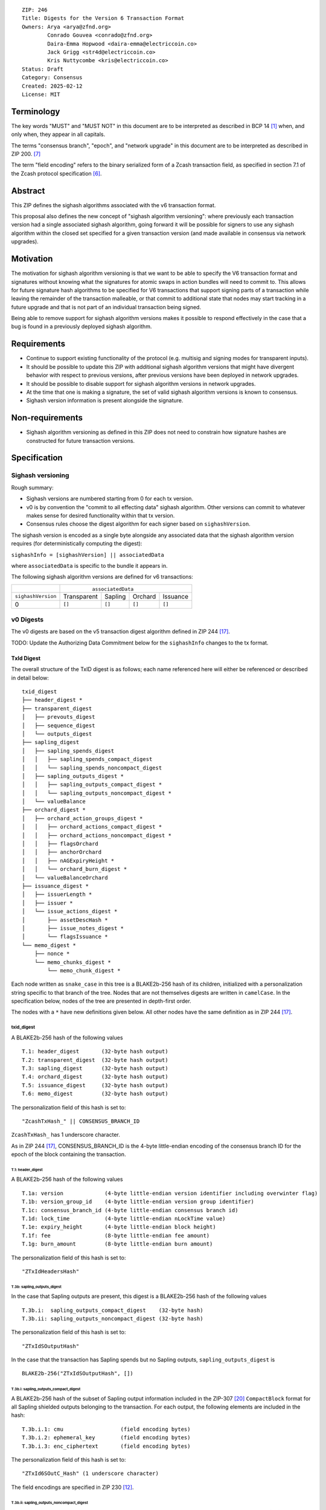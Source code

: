 ::

  ZIP: 246
  Title: Digests for the Version 6 Transaction Format
  Owners: Arya <arya@zfnd.org>
          Conrado Gouvea <conrado@zfnd.org>
          Daira-Emma Hopwood <daira-emma@electriccoin.co>
          Jack Grigg <str4d@electriccoin.co>
          Kris Nuttycombe <kris@electriccoin.co>
  Status: Draft
  Category: Consensus
  Created: 2025-02-12
  License: MIT


===========
Terminology
===========

The key words "MUST" and "MUST NOT" in this document are to be interpreted as described
in BCP 14 [#BCP14]_ when, and only when, they appear in all capitals.

The terms "consensus branch", "epoch", and "network upgrade" in this document are to be
interpreted as described in ZIP 200. [#zip-0200]_

The term "field encoding" refers to the binary serialized form of a Zcash transaction
field, as specified in section 7.1 of the Zcash protocol specification
[#protocol-txnencoding]_.


========
Abstract
========

This ZIP defines the sighash algorithms associated with the v6 transaction
format.

This proposal also defines the new concept of "sighash algorithm versioning":
where previously each transaction version had a single associated sighash
algorithm, going forward it will be possible for signers to use any sighash
algorithm within the closed set specified for a given transaction version (and
made available in consensus via network upgrades).

==========
Motivation
==========

The motivation for sighash algorithm versioning is that we want to be able to
specify the V6 transaction format and signatures without knowing what the
signatures for atomic swaps in action bundles will need to commit to. This
allows for future signature hash algorithms to be specified for V6 transactions
that support signing parts of a transaction while leaving the remainder of the
transaction malleable, or that commit to additional state that nodes may start
tracking in a future upgrade and that is not part of an individual transaction
being signed.

Being able to remove support for sighash algorithm versions makes it possible
to respond effectively in the case that a bug is found in a previously deployed
sighash algorithm.

============
Requirements
============

- Continue to support existing functionality of the protocol (e.g. multisig and
  signing modes for transparent inputs).

- It should be possible to update this ZIP with additional sighash algorithm
  versions that might have divergent behavior with respect to previous
  versions, after previous versions have been deployed in network upgrades.

- It should be possible to disable support for sighash algorithm versions in
  network upgrades.

- At the time that one is making a signature, the set of valid sighash
  algorithm versions is known to consensus.

- Sighash version information is present alongside the signature. 

================
Non-requirements
================

- Sighash algorithm versioning as defined in this ZIP does not need to
  constrain how signature hashes are constructed for future transaction
  versions.

=============
Specification
=============

------------------
Sighash versioning
------------------

Rough summary:

- Sighash versions are numbered starting from 0 for each tx version.
- v0 is by convention the "commit to all effecting data" sighash algorithm. Other
  versions can commit to whatever makes sense for desired functionality within
  that tx version.
- Consensus rules choose the digest algorithm for each signer based on
  ``sighashVersion``.

The sighash version is encoded as a single byte alongside any associated data
that the sighash algorithm version requires (for deterministically computing the
digest):

``sighashInfo = [sighashVersion] || associatedData``

where ``associatedData`` is specific to the bundle it appears in.

The following sighash algorithm versions are defined for v6 transactions:

+--------------------+-------------------------------------------------------+
|                    |:math:`\hspace{4.5em}` ``associatedData``              |
+--------------------+-------------+-------------+-------------+-------------+
| ``sighashVersion`` | Transparent |   Sapling   |   Orchard   |  Issuance   |
+--------------------+-------------+-------------+-------------+-------------+
| 0                  |``[]``       |``[]``       |``[]``       |``[]``       |
+--------------------+-------------+-------------+-------------+-------------+

----------
v0 Digests
----------

The v0 digests are based on the v5 transaction digest algorithm defined in
ZIP 244 [#zip-0244]_.

TODO: Update the Authorizing Data Commitment below for the ``sighashInfo``
changes to the tx format.

TxId Digest
===========

The overall structure of the TxID digest is as follows; each name referenced
here will either be referenced or described in detail below::

    txid_digest
    ├── header_digest *
    ├── transparent_digest
    │   ├── prevouts_digest
    │   ├── sequence_digest
    │   └── outputs_digest
    ├── sapling_digest
    │   ├── sapling_spends_digest
    │   │   ├── sapling_spends_compact_digest
    │   │   └── sapling_spends_noncompact_digest
    │   ├── sapling_outputs_digest *
    │   │   ├── sapling_outputs_compact_digest *
    │   │   └── sapling_outputs_noncompact_digest *
    │   └── valueBalance
    ├── orchard_digest *
    │   ├── orchard_action_groups_digest *
    │   │   ├── orchard_actions_compact_digest *
    │   │   ├── orchard_actions_noncompact_digest *
    │   │   ├── flagsOrchard
    │   │   ├── anchorOrchard
    │   │   ├── nAGExpiryHeight *
    │   │   └── orchard_burn_digest *
    │   └── valueBalanceOrchard
    ├── issuance_digest *
    │   ├── issuerLength *
    │   ├── issuer * 
    │   └── issue_actions_digest *
    │       ├── assetDescHash *
    │       ├── issue_notes_digest *
    │       └── flagsIssuance *
    └── memo_digest *
        ├── nonce *
        └── memo_chunks_digest *
            └── memo_chunk_digest *

Each node written as ``snake_case`` in this tree is a BLAKE2b-256 hash of its
children, initialized with a personalization string specific to that branch
of the tree. Nodes that are not themselves digests are written in ``camelCase``.
In the specification below, nodes of the tree are presented in depth-first order.

The nodes with a ``*`` have new definitions given below. All other nodes have the
same definition as in ZIP 244 [#zip-0244]_.

txid_digest
-----------
A BLAKE2b-256 hash of the following values ::

   T.1: header_digest       (32-byte hash output)
   T.2: transparent_digest  (32-byte hash output)
   T.3: sapling_digest      (32-byte hash output)
   T.4: orchard_digest      (32-byte hash output)
   T.5: issuance_digest     (32-byte hash output)
   T.6: memo_digest         (32-byte hash output)

The personalization field of this hash is set to::

  "ZcashTxHash_" || CONSENSUS_BRANCH_ID

``ZcashTxHash_`` has 1 underscore character.

As in ZIP 244 [#zip-0244]_, CONSENSUS_BRANCH_ID is the 4-byte little-endian encoding of
the consensus branch ID for the epoch of the block containing the transaction.

T.1: header_digest
``````````````````
A BLAKE2b-256 hash of the following values ::

   T.1a: version             (4-byte little-endian version identifier including overwinter flag)
   T.1b: version_group_id    (4-byte little-endian version group identifier)
   T.1c: consensus_branch_id (4-byte little-endian consensus branch id)
   T.1d: lock_time           (4-byte little-endian nLockTime value)
   T.1e: expiry_height       (4-byte little-endian block height)
   T.1f: fee                 (8-byte little-endian fee amount)
   T.1g: burn_amount         (8-byte little-endian burn amount)

The personalization field of this hash is set to::

  "ZTxIdHeadersHash"

T.3b: sapling_outputs_digest
''''''''''''''''''''''''''''
In the case that Sapling outputs are present, this digest is a BLAKE2b-256 hash of the
following values ::

   T.3b.i:  sapling_outputs_compact_digest    (32-byte hash)
   T.3b.ii: sapling_outputs_noncompact_digest (32-byte hash)

The personalization field of this hash is set to::

  "ZTxIdSOutputHash"

In the case that the transaction has Sapling spends but no Sapling outputs,
``sapling_outputs_digest`` is ::

    BLAKE2b-256("ZTxIdSOutputHash", [])

T.3b.i: sapling_outputs_compact_digest
......................................
A BLAKE2b-256 hash of the subset of Sapling output information included in the
ZIP-307 [#zip-0307]_ ``CompactBlock`` format for all Sapling shielded outputs
belonging to the transaction. For each output, the following elements are included
in the hash::

   T.3b.i.1: cmu                  (field encoding bytes)
   T.3b.i.2: ephemeral_key        (field encoding bytes)
   T.3b.i.3: enc_ciphertext       (field encoding bytes)

The personalization field of this hash is set to::

  "ZTxId6SOutC_Hash" (1 underscore character)

The field encodings are specified in ZIP 230 [#zip-0230-sapling-output-field-encodings]_.

T.3b.ii: sapling_outputs_noncompact_digest
...........................................
A BLAKE2b-256 hash of the remaining subset of Sapling output information **not** included
in the ZIP 307 [#zip-0307]_ ``CompactBlock`` format, excluding zkproof data, for all
Sapling shielded outputs belonging to the transaction. For each output, the following
elements are included in the hash::

   T.3b.ii.1: cv                    (field encoding bytes)
   T.3b.ii.3: out_ciphertext        (field encoding bytes)

The personalization field of this hash is set to::

  "ZTxId6SOutN_Hash" (1 underscore character)

The field encodings are specified in ZIP 230 [#zip-0230-sapling-output-field-encodings]_.

T.4: orchard_digest
```````````````````
When OrchardZSA Actions Groups are present in the transaction, this digest is a BLAKE2b-256 hash of the following values::

    T.4a: orchard_action_groups_digest   (32-byte hash output)
    T.4b: valueBalanceOrchard            (64-bit signed little-endian)

The personalization field of this hash is set to::

    "ZTxIdOrchardHash"

In the case that the transaction has no OrchardZSA Action Groups, ``orchard_digest`` is ::

    BLAKE2b-256("ZTxIdOrchardHash", [])

T.4a: orchard_action_groups_digest
''''''''''''''''''''''''''''''''''

A BLAKE2b-256 hash of the subset of OrchardZSA Action Groups information for all OrchardZSA Action Groups belonging to the transaction.
For each Action Group, the following elements are included in the hash::

    T.4a.i   : orchard_actions_compact_digest      (32-byte hash output)
    T.4a.ii  : orchard_actions_noncompact_digest   (32-byte hash output)
    T.4a.iii : flagsOrchard                        (1 byte)
    T.4a.iv  : anchorOrchard                       (32 bytes)
    T.4a.v   : nAGExpiryHeight                     (4 bytes)
    T.4a.vi  : orchard_burn_digest                 (32-byte hash output)

The personalization field of this hash is set to::

    "ZTxIdOrcActGHash"

T.4a.i: orchard_actions_compact_digest
......................................

A BLAKE2b-256 hash of the subset of OrchardZSA Action information intended to be included in
an updated version of the ZIP-307 [#zip-0307]_ ``CompactBlock`` format for all OrchardZSA
Actions belonging to the Action Group. For each Action, the following elements are included
in the hash::

   T.4a.i.1 : nullifier            (field encoding bytes)
   T.4a.i.2 : cmx                  (field encoding bytes)
   T.4a.i.3 : ephemeralKey         (field encoding bytes)
   T.4a.i.4 : encCiphertext        (field encoding bytes)

The personalization field of this hash is set to::

  "ZTxId6OActC_Hash" (1 underscore character)

The field encodings are specified in ZIP 230 [#zip-0230-orchardzsa-action-description-orchardzsaaction]_.

T.4a.ii: orchard_actions_noncompact_digest
..........................................

A BLAKE2b-256 hash of the remaining subset of OrchardZSA Action information **not** intended
for inclusion in an updated version of the the ZIP 307 [#zip-0307]_ ``CompactBlock``
format, for all OrchardZSA Actions belonging to the Action Group. For each Action,
the following elements are included in the hash::

   T.4a.ii.1 : cv                    (field encoding bytes)
   T.4a.ii.2 : rk                    (field encoding bytes)
   T.4a.ii.3 : outCiphertext         (field encoding bytes)

The personalization field of this hash is set to::

  "ZTxId6OActN_Hash" (1 underscore character)

The field encodings are specified in ZIP 230 [#zip-0230-orchardzsa-action-description-orchardzsaaction]_.


T.4a.vi: orchard_burn_digest
''''''''''''''''''''''''''''

A BLAKE2b-256 hash of the data from the burn fields of the transaction. For each tuple in
the $\mathsf{assetBurn}$ set, the following elements are included in the hash::

    T.4b.i : assetBase    (field encoding bytes)
    T.4b.ii: valueBurn    (64-bit unsigned little-endian)

The personalization field of this hash is set to::

    "ZTxIdOrcBurnHash"

In case the transaction does not perform the burning of any Assets (i.e. the
$\mathsf{assetBurn}$ set is empty), the ``orchard_burn_digest`` is::

    BLAKE2b-256("ZTxIdOrcBurnHash", [])

The field encodings are specified in ZIP 230 [#zip-0230-orchardzsa-asset-burn-description]_.


T.5: issuance_digest
````````````````````
A BLAKE2b-256 hash of the following values ::

   T.5a: issuerLength            (field encoding bytes)
   T.5b: issuer                  (field encoding bytes)
   T.5c: issue_actions_digest    (32-byte hash output)

The personalization field of this hash is set to::

  "ZTxIdSAIssueHash"

In case the transaction has no issuance components, ``issuance_digest`` is::

    BLAKE2b-256("ZTxIdSAIssueHash", [])

The field encodings are specified in ZIP 230 [#zip-0230-transaction-format]_.

T.5a: issue_actions_digest
''''''''''''''''''''''''''
A BLAKE2b-256 hash of Issue Action information for all Issuance Actions belonging to the transaction. For each Action, the following elements are included in the hash::

   T.5a.i  : assetDescHash           (field encoding bytes)
   T.5a.ii : issue_notes_digest      (32-byte hash output)
   T.5a.iii: flagsIssuance           (1 byte)

The personalization field of this hash is set to::

  "ZTxIdIssuActHash"

The field encodings are specified in ZIP 230 [#zip-0230-issuance-action-description-issueaction]_.

T.5a.i: issue_notes_digest
..........................
A BLAKE2b-256 hash of Note information for all Issue Note Descriptions belonging to the Issuance Action. For each Note, the following elements are included in the hash::

   T.5a.i.1: recipient                    (field encoding bytes)
   T.5a.i.2: value                        (field encoding bytes)
   T.5a.i.3: rho                          (field encoding bytes)
   T.5a.i.4: rseed                        (field encoding bytes)

The personalization field of this hash is set to::

  "ZTxIdIAcNoteHash"

In case the transaction has no Issue Notes, ``issue_notes_digest`` is::

    BLAKE2b-256("ZTxIdIAcNoteHash", [])

The field encodings are specified in ZIP 230 [#zip-0230-issue-note-description-issuenotedescription]_.

T.6: memo_digest
````````````````
A BLAKE2b-256 hash of the following values ::

   T.6a: nonce                 (field encoding bytes)
   T.6b: memo_chunks_digest    (32-byte hash output)

The personalization field of this hash is set to::

  "ZTxIdMemo___Hash" (3 underscore characters)

In case the transaction has no memo chunks, ``memo_digest`` is::

    BLAKE2b-256("ZTxIdMemo___Hash", [])

The field encodings are specified in ZIP 230 [#zip-0230-transaction-format]_.

T.6b: memo_chunks_digest
''''''''''''''''''''''''
A BLAKE2b-256 hash of the concatenated ``memo_chunk_digest`` values of all memo chunks
within the memo bundle.

The personalization field of this hash is set to::

  "ZTxIdMemoCksHash"

In the case that the transaction has no memo chunks,
``memo_chunks_digest`` is ::

  BLAKE2b-256("ZTxIdMemoCksHash", [])

T.6b.i: memo_chunk_digest
.........................
A BLAKE2b-256 hash of the field encoding of a single encrypted Memo Chunk.

The personalization field of this hash is set to::

  "ZTxIdMemoCk_Hash" (1 underscore character)

The field encodings are specified in ZIP 230 [#zip-0230-transaction-format]_.


Signature Digest
================

The per-input transaction digest algorithm to generate the signature digest in ZIP 244 [#zip-0244-sigdigest]_ is modified so that a signature digest is produced for each transparent input, each Sapling input, each OrchardZSA Action, and additionally for each Issuance Action.
The modifications replace the ``orchard_digest`` in ZIP 244 with a new ``orchard_digest``, and add a new branch, ``issuance_digest``, for the Issuance Action information.

The overall structure of the hash is as follows. We omit the descriptions of the sections that do not change for the OrchardZSA protocol::

    signature_digest
    ├── header_digest
    ├── transparent_sig_digest
    ├── sapling_digest
    ├── orchard_digest
    ├── issuance_digest
    └── memo_digest

signature_digest
----------------
A BLAKE2b-256 hash of the following values ::

   S.1: header_digest          (32-byte hash output)
   S.2: transparent_sig_digest (32-byte hash output)
   S.3: sapling_digest         (32-byte hash output)
   S.4: orchard_digest         (32-byte hash output)
   S.5: issuance_digest        (32-byte hash output)
   S.6: memo_digest            (32-byte hash output)

The personalization field remains the same as in ZIP 244 [#zip-0244]_, namely::

  "ZcashTxHash_" || CONSENSUS_BRANCH_ID

``ZcashTxHash_`` has 1 underscore character.

S.4: orchard_digest
```````````````````
Identical to that specified for the transaction identifier.

S.5: issuance_digest
````````````````````
Identical to the ``issuance_digest`` specified for the transaction identifier.

S.6: memo_digest
````````````````
Identical to that specified for the transaction identifier.


Authorizing Data Commitment
===========================

The transaction digest algorithm defined in ZIP 244 [#zip-0244-authcommitment]_ which commits to the authorizing data of a transaction is modified by the OrchardZSA protocol to have the structure specified in this section.
There is a new branch added for issuance information, and the ``orchard_auth_digest`` in ZIP 244 is altered to account for the presence of Action Groups.

We omit the descriptions of the sections that do not change for the OrchardZSA protocol::

    auth_digest
    ├── transparent_auth_digest
    ├── sapling_auth_digest
    ├── orchard_auth_digest
    └── issuance_auth_digest

The pair (Transaction Identifier, Auth Commitment) constitutes a commitment to all the data of a serialized transaction that may be included in a block.

auth_digest
-----------
A BLAKE2b-256 hash of the following values ::

   A.1: transparent_auth_digest          (32-byte hash output)
   A.2: sapling_auth_digest              (32-byte hash output)
   A.3: orchard_auth_digest              (32-byte hash output)
   A.4: issuance_auth_digest             (32-byte hash output)

The personalization field of this hash remains the same as in ZIP 244.

Note that while the structure of ``sapling_auth_digest`` remains the same as in ZIP 244, the field encodings of some of its components 
(viz. ``spend_auth_sigs`` and ``binding_sig``) differ due to changes to their field encodings in ZIP 230 [#zip-0230-transaction-format]_.


A.1: transparent_auth_digest
````````````````````````````

In the case that the transaction contains transparent inputs, this is a BLAKE2b-256 hash of the following values for each transparent input::

   A.1a: TransparentSighashInfo    (field encoding bytes)
   A.1b: scriptSig                 (field encoding bytes)

The personalization field of this hash is::

    "ZTxAuthTransHash"

In the case that the transaction has no transparent inputs, ``transparent_auth_digest`` is::

    BLAKE2b-256("ZTxAuthTransHash", [])

The field encoding of ``TransparentSighashInfo`` is specified in ZIP 230 [#zip-0230-transparent-sighash-info-field-encodings]_.

A.3: orchard_auth_digest
````````````````````````

In the case that OrchardZSA Action Groups are present, this is a BLAKE2b-256 hash of the following values::

    A.3a: orchard_action_groups_auth_digest    (32-byte hash output)
    A.3b: bindingSigOrchard                    (field encoding bytes)

The personalization field of this hash is the same as in ZIP 244, that is::

    "ZTxAuthOrchaHash"

In case that the transaction has no OrchardZSA Action Groups, ``orchard_auth_digest`` is::

    BLAKE2b-256("ZTxAuthOrchaHash", [])

The field encodings are specified in ZIP 230 [#zip-0230-transaction-format]_.
Note that this means the encoding of ``bindingSigOrchard`` differs from that used in ZIP 244.

A.3a: orchard_action_groups_auth_digest
'''''''''''''''''''''''''''''''''''''''

A BLAKE2b-256 hash of the subset of OrchardZSA Action Group information for all OrchardZSA Action Groups belonging to the transaction.
For each OrchardZSA Action Group, this is a BLAKE2b-256 hash of the following values::

    A.3a.i:  proofsOrchard                              (field encoding bytes)
    A.3a.ii: orchard_zsa_spend_auth_sigs_auth_digest    (32-byte hash output)

The personalization field of this hash is set to::

    "ZTxAuthOrcAGHash"

The field encodings are specified in ZIP 230 [#zip-0230-orchardzsa-action-group-description]_.

A.3a.ii: orchard_zsa_spend_auth_sigs_auth_digest
................................................

This is a BLAKE2b-256 hash of the concatenation of ``OrchardSignature`` encodings for the spend authorization signature of each OrchardZSA Action in the OrchardZSA Action Group (i.e. the contents of the ``vSpendAuthSigsOrchard`` field of the ``ActionGroupDescription``)::

    A.3a.ii.1: spendAuthSigsOrchard    (field encoding bytes)

The personalization field of this hash is set to::

    "ZTxAuthOrSASHash"

The encoding of ``OrchardSignature`` is specified in ZIP 230 [#zip-0230-orchard-signature-orchardsignature]_.
Note that this means the encoding of ``spendAuthSigsOrchard`` differs from that used in ZIP 244.

A.4: issuance_auth_digest
-------------------------

In the case that Issuance Actions are present, this is a BLAKE2b-256 hash of the field encoding of the ``issueAuthSig`` field of the transaction::

   A.4a: issueAuthSig            (field encoding bytes)

The personalization field of this hash is set to::

  "ZTxAuthZSAOrHash"

In the case that the transaction has no Orchard Actions, ``issuance_auth_digest`` is ::

  BLAKE2b-256("ZTxAuthZSAOrHash", [])

The field encodings are specified in ZIP 230 [#zip-0230-transaction-format]_.


=========
Rationale
=========

TBD

-----------------------------------------------------------------
Rationale for ``auth_digest`` domain separator reuse from ZIP 244
-----------------------------------------------------------------

An authorizing data commitment cannot be used without the context of a transaction ID. 
That is, it cannot be used independently from the ``version`` and ``versionGroupId`` fields committed to within the transaction ID.
Therefore, reusing the same personalization values within the authorizing data commitment tree as in ZIP 244 is safe, even though the structure may have changed.

========================
Reference implementation
========================

TBD


==========
References
==========

.. [#BCP14] `Information on BCP 14 — "RFC 2119: Key words for use in RFCs to Indicate Requirement Levels" and "RFC 8174: Ambiguity of Uppercase vs Lowercase in RFC 2119 Key Words" <https://www.rfc-editor.org/info/bcp14>`_
.. [#protocol] `Zcash Protocol Specification, Version 2024.5.1 or later [NU6] <protocol/protocol.pdf>`_
.. [#protocol-spenddesc] `Zcash Protocol Specification, Version 2024.5.1 [NU6]. Section 4.4: Spend Descriptions <protocol/protocol.pdf#spenddesc>`_
.. [#protocol-outputdesc] `Zcash Protocol Specification, Version 2024.5.1 [NU6]. Section 4.5: Output Descriptions <protocol/protocol.pdf#outputdesc>`_
.. [#protocol-actiondesc] `Zcash Protocol Specification, Version 2024.5.1 [NU6]. Section 4.6: Action Descriptions <protocol/protocol.pdf#actiondesc>`_
.. [#protocol-txnencoding] `Zcash Protocol Specification, Version 2022.3.8. Section 7.1: Transaction Encoding and Consensus <protocol/protocol.pdf#txnencoding>`_
.. [#zip-0200] `ZIP 200: Network Upgrade Mechanism <zip-0200.html>`_
.. [#zip-0230-transaction-format] `ZIP 230: Version 6 Transaction Format. Specification: Transaction Format <zip-0230.html#transaction-format>`_
.. [#zip-0230-orchardzsa-action-group-description] `ZIP 230: Version 6 Transaction Format. Specification: OrchardZSA Action Group Description  <zip-0230.html#orchardzsa-action-group-description>`_
.. [#zip-0230-orchardzsa-action-description-orchardzsaaction] `ZIP 230: Version 6 Transaction Format. Specification: OrchardZSA Action Description <zip-0230.html#orchardzsa-action-description-orchardzsaaction>`_
.. [#zip-0230-orchardzsa-asset-burn-description] `ZIP 230: Version 6 Transaction Format. Specification: OrchardZSA Asset Burn Description <zip-0230.html#orchardzsa-asset-burn-description>`_
.. [#zip-0230-sapling-output-field-encodings] `ZIP 230: Version 6 Transaction Format. Specification: Sapling Output Description (OutputDescriptionV6) <zip-0230.html#sapling-output-description-outputdescriptionv6>`_
.. [#zip-0230-transparent-sighash-info-field-encodings] `ZIP 230: Version 6 Transaction Format. Specification: Transparent Sighash Information <zip-0230.html#transparent-sighash-information-transparentsighashinfo>`_
.. [#zip-0230-orchard-signature-orchardsignature] `ZIP 230: Version 6 Transaction Format. Specification: Orchard Signature <zip-0230.html#orchard-signature-orchardsignature>`_
.. [#zip-0230-issuance-action-description-issueaction] `ZIP 230: Version 6 Transaction Format. Specification: Issuance Action Description <zip-0230.html#issuance-action-description-issueaction>`_
.. [#zip-0230-issue-note-description-issuenotedescription] `ZIP 230: Version 6 Transaction Format. Specification: Issue Note Description <zip-0230.html#issue-note-description-issuenotedescription>`_
.. [#zip-0244] `ZIP 244: Transaction Identifier Non-Malleability <zip-0244.html>`_
.. [#zip-0244-sigdigest] `ZIP 244: Transaction Identifier Non-Malleability: Signature Digest <zip-0244.html#signature-digest>`_
.. [#zip-0244-authcommitment] `ZIP 244: Transaction Identifier Non-Malleability: Authorizing Data Commitment <zip-0244.html#authorizing-data-commitment>`_
.. [#zip-0307] `ZIP 307: Light Client Protocol for Payment Detection <zip-0307.html>`_
